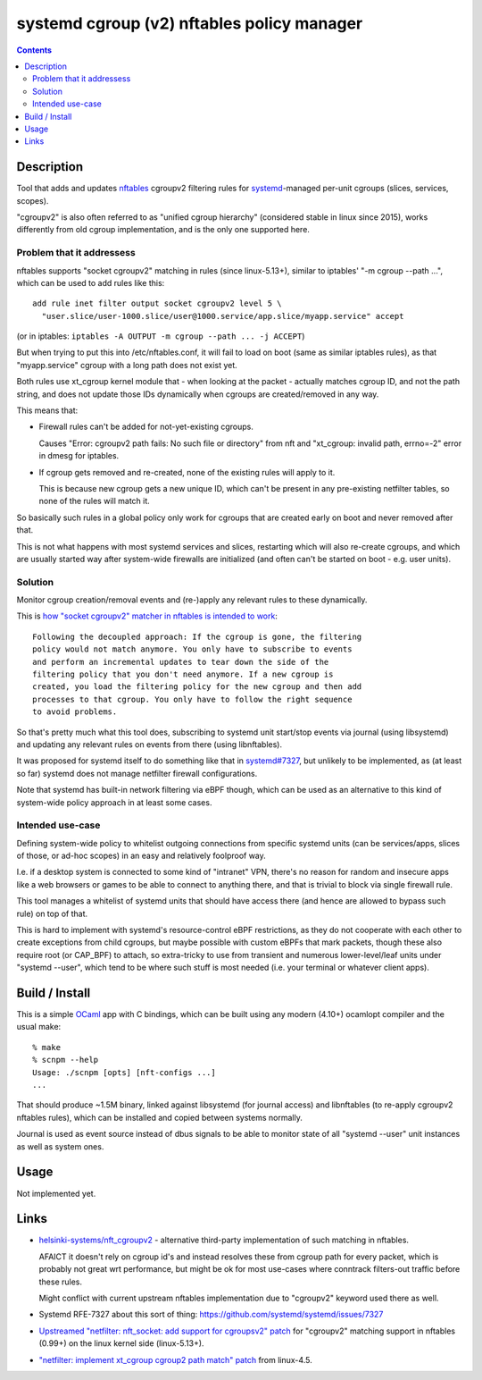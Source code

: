 systemd cgroup (v2) nftables policy manager
===========================================

.. contents::
  :backlinks: none


Description
-----------

Tool that adds and updates nftables_ cgroupv2 filtering rules for
systemd_-managed per-unit cgroups (slices, services, scopes).

"cgroupv2" is also often referred to as "unified cgroup hierarchy" (considered
stable in linux since 2015), works differently from old cgroup implementation,
and is the only one supported here.

.. _nftables: https://nftables.org/
.. _systemd: https://systemd.io/


Problem that it addressess
~~~~~~~~~~~~~~~~~~~~~~~~~~

nftables supports "socket cgroupv2" matching in rules (since linux-5.13+),
similar to iptables' "-m cgroup --path ...", which can be used to add rules
like this::

  add rule inet filter output socket cgroupv2 level 5 \
    "user.slice/user-1000.slice/user@1000.service/app.slice/myapp.service" accept

(or in iptables: ``iptables -A OUTPUT -m cgroup --path ... -j ACCEPT``)

But when trying to put this into /etc/nftables.conf, it will fail to load on boot
(same as similar iptables rules), as that "myapp.service" cgroup with a long
path does not exist yet.

Both rules use xt_cgroup kernel module that - when looking at the packet -
actually matches cgroup ID, and not the path string, and does not update those
IDs dynamically when cgroups are created/removed in any way.

This means that:

- Firewall rules can't be added for not-yet-existing cgroups.

  Causes "Error: cgroupv2 path fails: No such file or directory" from nft and
  "xt_cgroup: invalid path, errno=-2" error in dmesg for iptables.

- If cgroup gets removed and re-created, none of the existing rules will apply to it.

  This is because new cgroup gets a new unique ID, which can't be present in any
  pre-existing netfilter tables, so none of the rules will match it.

So basically such rules in a global policy only work for cgroups that are
created early on boot and never removed after that.

This is not what happens with most systemd services and slices, restarting which
will also re-create cgroups, and which are usually started way after system-wide
firewalls are initialized (and often can't be started on boot - e.g. user units).


Solution
~~~~~~~~

Monitor cgroup creation/removal events and (re-)apply any relevant rules to
these dynamically.

This is `how "socket cgroupv2" matcher in nftables is intended to work`_::

  Following the decoupled approach: If the cgroup is gone, the filtering
  policy would not match anymore. You only have to subscribe to events
  and perform an incremental updates to tear down the side of the
  filtering policy that you don't need anymore. If a new cgroup is
  created, you load the filtering policy for the new cgroup and then add
  processes to that cgroup. You only have to follow the right sequence
  to avoid problems.

So that's pretty much what this tool does, subscribing to systemd unit
start/stop events via journal (using libsystemd) and updating any relevant
rules on events from there (using libnftables).

It was proposed for systemd itself to do something like that in `systemd#7327`_,
but unlikely to be implemented, as (at least so far) systemd does not manage
netfilter firewall configurations.

Note that systemd has built-in network filtering via eBPF though, which can be
used as an alternative to this kind of system-wide policy approach in at least
some cases.

.. _how "socket cgroupv2" matcher in nftables is intended to work: https://patchwork.ozlabs.org/project/netfilter-devel/patch/1479114761-19534-1-git-send-email-pablo@netfilter.org/
.. _systemd#7327: https://github.com/systemd/systemd/issues/7327


Intended use-case
~~~~~~~~~~~~~~~~~

Defining system-wide policy to whitelist outgoing connections from specific
systemd units (can be services/apps, slices of those, or ad-hoc scopes)
in an easy and relatively foolproof way.

I.e. if a desktop system is connected to some kind of "intranet" VPN, there's
no reason for random and insecure apps like a web browsers or games to be able
to connect to anything there, and that is trivial to block via single firewall
rule.

This tool manages a whitelist of systemd units that should have access there
(and hence are allowed to bypass such rule) on top of that.

This is hard to implement with systemd's resource-control eBPF restrictions,
as they do not cooperate with each other to create exceptions from child cgroups,
but maybe possible with custom eBPFs that mark packets, though these also
require root (or CAP_BPF) to attach, so extra-tricky to use from transient and
numerous lower-level/leaf units under "systemd --user", which tend to be where
such stuff is most needed (i.e. your terminal or whatever client apps).



Build / Install
---------------

This is a simple OCaml_ app with C bindings, which can be built using any modern
(4.10+) ocamlopt compiler and the usual make::

  % make
  % scnpm --help
  Usage: ./scnpm [opts] [nft-configs ...]
  ...

That should produce ~1.5M binary, linked against libsystemd (for journal access)
and libnftables (to re-apply cgroupv2 nftables rules), which can be installed and
copied between systems normally.

Journal is used as event source instead of dbus signals to be able to monitor
state of all "systemd --user" unit instances as well as system ones.

.. _OCaml: https://ocaml.org/



Usage
-----

Not implemented yet.



Links
-----

- `helsinki-systems/nft_cgroupv2`_ - alternative third-party implementation of
  such matching in nftables.

  AFAICT it doesn't rely on cgroup id's and instead resolves these from cgroup
  path for every packet, which is probably not great wrt performance, but might
  be ok for most use-cases where conntrack filters-out traffic before these rules.

  Might conflict with current upstream nftables implementation due to "cgroupv2"
  keyword used there as well.

  .. _helsinki-systems/nft_cgroupv2: https://github.com/helsinki-systems/nft_cgroupv2/

- Systemd RFE-7327 about this sort of thing: https://github.com/systemd/systemd/issues/7327

- `Upstreamed "netfilter: nft_socket: add support for cgroupsv2" patch
  <https://patchwork.ozlabs.org/project/netfilter-devel/patch/20210426171056.345271-3-pablo@netfilter.org/>`_
  for "cgroupv2" matching support in nftables (0.99+) on the linux kernel side (linux-5.13+).

- `"netfilter: implement xt_cgroup cgroup2 path match" patch
  <https://git.kernel.org/pub/scm/linux/kernel/git/torvalds/linux.git/commit/?id=c38c4597>`_
  from linux-4.5.
